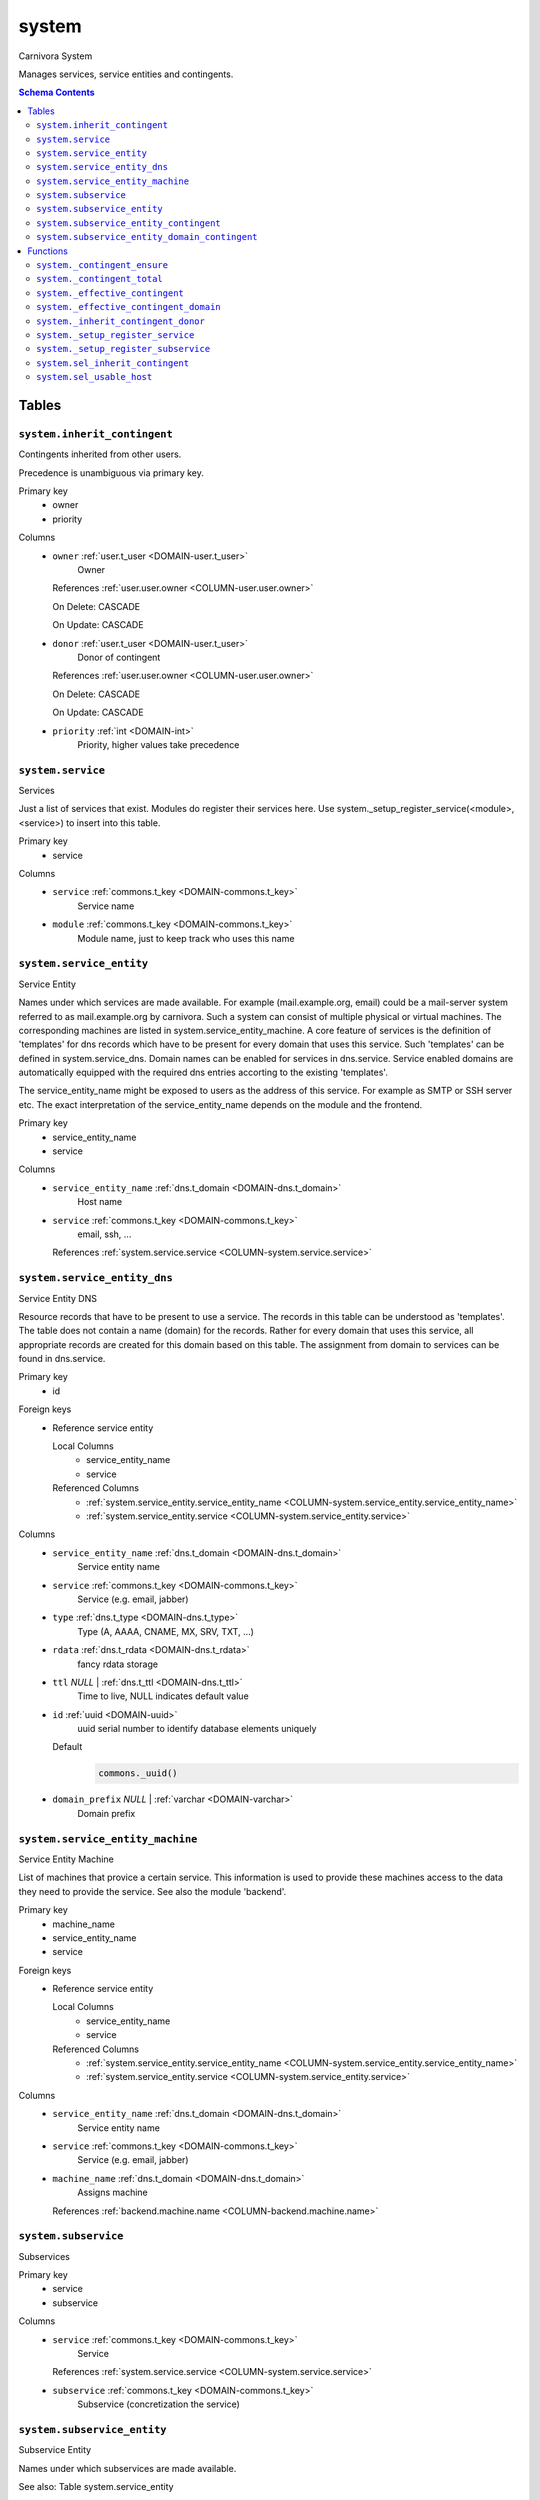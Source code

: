 system
======================================================================

Carnivora System

Manages services, service entities and contingents.

.. contents:: Schema Contents
   :local:
   :depth: 2



Tables
------


.. _TABLE-system.inherit_contingent:

``system.inherit_contingent``
~~~~~~~~~~~~~~~~~~~~~~~~~~~~~~~~~~~~~~~~~~~~~~~~~~~~~~~~~~~~~~~~~~~~~~

Contingents inherited from other users.

Precedence is unambiguous via primary key.

Primary key
 - owner
 - priority


.. BEGIN FKs


.. END FKs


Columns
 - .. _COLUMN-system.inherit_contingent.owner:
   
   ``owner`` :ref:`user.t_user <DOMAIN-user.t_user>`
     Owner


   References :ref:`user.user.owner <COLUMN-user.user.owner>`

   On Delete: CASCADE

   On Update: CASCADE

 - .. _COLUMN-system.inherit_contingent.donor:
   
   ``donor`` :ref:`user.t_user <DOMAIN-user.t_user>`
     Donor of contingent


   References :ref:`user.user.owner <COLUMN-user.user.owner>`

   On Delete: CASCADE

   On Update: CASCADE

 - .. _COLUMN-system.inherit_contingent.priority:
   
   ``priority`` :ref:`int <DOMAIN-int>`
     Priority, higher values take precedence







.. _TABLE-system.service:

``system.service``
~~~~~~~~~~~~~~~~~~~~~~~~~~~~~~~~~~~~~~~~~~~~~~~~~~~~~~~~~~~~~~~~~~~~~~

Services

Just a list of services that exist. Modules do register their services here.
Use system._setup_register_service(<module>, <service>) to insert into this
table.

Primary key
 - service


.. BEGIN FKs


.. END FKs


Columns
 - .. _COLUMN-system.service.service:
   
   ``service`` :ref:`commons.t_key <DOMAIN-commons.t_key>`
     Service name





 - .. _COLUMN-system.service.module:
   
   ``module`` :ref:`commons.t_key <DOMAIN-commons.t_key>`
     Module name, just to keep track who uses this name







.. _TABLE-system.service_entity:

``system.service_entity``
~~~~~~~~~~~~~~~~~~~~~~~~~~~~~~~~~~~~~~~~~~~~~~~~~~~~~~~~~~~~~~~~~~~~~~

Service Entity

Names under which services are made available. For example (mail.example.org, email)
could be a mail-server system referred to as mail.example.org by carnivora.
Such a system can consist of multiple physical or virtual machines. The corresponding
machines are listed in system.service_entity_machine. A core feature of services is the
definition of 'templates' for dns records which have to be present for every domain
that uses this service. Such 'templates' can be defined in system.service_dns.
Domain names can be enabled for services in dns.service. Service enabled domains
are automatically equipped with the required dns entries accorting to the existing
'templates'.

The service_entity_name might be exposed to users as the address of this service. For
example as SMTP or SSH server etc. The exact interpretation of the service_entity_name
depends on the module and the frontend.

Primary key
 - service_entity_name
 - service


.. BEGIN FKs


.. END FKs


Columns
 - .. _COLUMN-system.service_entity.service_entity_name:
   
   ``service_entity_name`` :ref:`dns.t_domain <DOMAIN-dns.t_domain>`
     Host name





 - .. _COLUMN-system.service_entity.service:
   
   ``service`` :ref:`commons.t_key <DOMAIN-commons.t_key>`
     email, ssh, ...


   References :ref:`system.service.service <COLUMN-system.service.service>`





.. _TABLE-system.service_entity_dns:

``system.service_entity_dns``
~~~~~~~~~~~~~~~~~~~~~~~~~~~~~~~~~~~~~~~~~~~~~~~~~~~~~~~~~~~~~~~~~~~~~~

Service Entity DNS

Resource records that have to be present to use a service. The records
in this table can be understood as 'templates'. The table does not
contain a name (domain) for the records. Rather for every domain that
uses this service, all appropriate records are created for this domain
based on this table. The assignment from domain to services can
be found in dns.service.

Primary key
 - id


.. BEGIN FKs

Foreign keys
 - Reference service entity

   Local Columns
    - service_entity_name
    - service

   Referenced Columns
    - :ref:`system.service_entity.service_entity_name <COLUMN-system.service_entity.service_entity_name>`
    - :ref:`system.service_entity.service <COLUMN-system.service_entity.service>`


.. END FKs


Columns
 - .. _COLUMN-system.service_entity_dns.service_entity_name:
   
   ``service_entity_name`` :ref:`dns.t_domain <DOMAIN-dns.t_domain>`
     Service entity name





 - .. _COLUMN-system.service_entity_dns.service:
   
   ``service`` :ref:`commons.t_key <DOMAIN-commons.t_key>`
     Service (e.g. email, jabber)





 - .. _COLUMN-system.service_entity_dns.type:
   
   ``type`` :ref:`dns.t_type <DOMAIN-dns.t_type>`
     Type (A, AAAA, CNAME, MX, SRV, TXT, ...)





 - .. _COLUMN-system.service_entity_dns.rdata:
   
   ``rdata`` :ref:`dns.t_rdata <DOMAIN-dns.t_rdata>`
     fancy rdata storage





 - .. _COLUMN-system.service_entity_dns.ttl:
   
   ``ttl`` *NULL* | :ref:`dns.t_ttl <DOMAIN-dns.t_ttl>`
     Time to live, NULL indicates default value





 - .. _COLUMN-system.service_entity_dns.id:
   
   ``id`` :ref:`uuid <DOMAIN-uuid>`
     uuid serial number to identify database elements uniquely

   Default
    .. code-block:: sql

     commons._uuid()




 - .. _COLUMN-system.service_entity_dns.domain_prefix:
   
   ``domain_prefix`` *NULL* | :ref:`varchar <DOMAIN-varchar>`
     Domain prefix







.. _TABLE-system.service_entity_machine:

``system.service_entity_machine``
~~~~~~~~~~~~~~~~~~~~~~~~~~~~~~~~~~~~~~~~~~~~~~~~~~~~~~~~~~~~~~~~~~~~~~

Service Entity Machine

List of machines that provice a certain service. This information is
used to provide these machines access to the data they need to provide
the service. See also the module 'backend'.

Primary key
 - machine_name
 - service_entity_name
 - service


.. BEGIN FKs

Foreign keys
 - Reference service entity

   Local Columns
    - service_entity_name
    - service

   Referenced Columns
    - :ref:`system.service_entity.service_entity_name <COLUMN-system.service_entity.service_entity_name>`
    - :ref:`system.service_entity.service <COLUMN-system.service_entity.service>`


.. END FKs


Columns
 - .. _COLUMN-system.service_entity_machine.service_entity_name:
   
   ``service_entity_name`` :ref:`dns.t_domain <DOMAIN-dns.t_domain>`
     Service entity name





 - .. _COLUMN-system.service_entity_machine.service:
   
   ``service`` :ref:`commons.t_key <DOMAIN-commons.t_key>`
     Service (e.g. email, jabber)





 - .. _COLUMN-system.service_entity_machine.machine_name:
   
   ``machine_name`` :ref:`dns.t_domain <DOMAIN-dns.t_domain>`
     Assigns machine


   References :ref:`backend.machine.name <COLUMN-backend.machine.name>`





.. _TABLE-system.subservice:

``system.subservice``
~~~~~~~~~~~~~~~~~~~~~~~~~~~~~~~~~~~~~~~~~~~~~~~~~~~~~~~~~~~~~~~~~~~~~~

Subservices

Primary key
 - service
 - subservice


.. BEGIN FKs


.. END FKs


Columns
 - .. _COLUMN-system.subservice.service:
   
   ``service`` :ref:`commons.t_key <DOMAIN-commons.t_key>`
     Service


   References :ref:`system.service.service <COLUMN-system.service.service>`



 - .. _COLUMN-system.subservice.subservice:
   
   ``subservice`` :ref:`commons.t_key <DOMAIN-commons.t_key>`
     Subservice (concretization the service)







.. _TABLE-system.subservice_entity:

``system.subservice_entity``
~~~~~~~~~~~~~~~~~~~~~~~~~~~~~~~~~~~~~~~~~~~~~~~~~~~~~~~~~~~~~~~~~~~~~~

Subservice Entity

Names under which subservices are made available.

See also: Table system.service_entity

Primary key
 - service_entity_name
 - service
 - subservice


.. BEGIN FKs

Foreign keys
 - service ent

   Local Columns
    - service_entity_name
    - service

   Referenced Columns
    - :ref:`system.service_entity.service_entity_name <COLUMN-system.service_entity.service_entity_name>`
    - :ref:`system.service_entity.service <COLUMN-system.service_entity.service>`

 - subservice

   Local Columns
    - service
    - subservice

   Referenced Columns
    - :ref:`system.subservice.service <COLUMN-system.subservice.service>`
    - :ref:`system.subservice.subservice <COLUMN-system.subservice.subservice>`


.. END FKs


Columns
 - .. _COLUMN-system.subservice_entity.service_entity_name:
   
   ``service_entity_name`` :ref:`dns.t_domain <DOMAIN-dns.t_domain>`
     Service entity name





 - .. _COLUMN-system.subservice_entity.service:
   
   ``service`` :ref:`commons.t_key <DOMAIN-commons.t_key>`
     Service name





 - .. _COLUMN-system.subservice_entity.subservice:
   
   ``subservice`` :ref:`commons.t_key <DOMAIN-commons.t_key>`
     account, alias, ...







.. _TABLE-system.subservice_entity_contingent:

``system.subservice_entity_contingent``
~~~~~~~~~~~~~~~~~~~~~~~~~~~~~~~~~~~~~~~~~~~~~~~~~~~~~~~~~~~~~~~~~~~~~~

Subservice entity contingent

Primary key
 - service
 - subservice
 - service_entity_name
 - owner


.. BEGIN FKs

Foreign keys
 - Reference service entity

   Local Columns
    - service_entity_name
    - service

   Referenced Columns
    - :ref:`system.service_entity.service_entity_name <COLUMN-system.service_entity.service_entity_name>`
    - :ref:`system.service_entity.service <COLUMN-system.service_entity.service>`

 - Reference subservice entity

   Local Columns
    - service_entity_name
    - service
    - subservice

   Referenced Columns
    - :ref:`system.subservice_entity.service_entity_name <COLUMN-system.subservice_entity.service_entity_name>`
    - :ref:`system.subservice_entity.service <COLUMN-system.subservice_entity.service>`
    - :ref:`system.subservice_entity.subservice <COLUMN-system.subservice_entity.subservice>`


.. END FKs


Columns
 - .. _COLUMN-system.subservice_entity_contingent.service_entity_name:
   
   ``service_entity_name`` :ref:`dns.t_domain <DOMAIN-dns.t_domain>`
     Service entity name





 - .. _COLUMN-system.subservice_entity_contingent.service:
   
   ``service`` :ref:`commons.t_key <DOMAIN-commons.t_key>`
     Service (e.g. email, jabber)





 - .. _COLUMN-system.subservice_entity_contingent.subservice:
   
   ``subservice`` :ref:`commons.t_key <DOMAIN-commons.t_key>`
     Subservice (e.g. account, alias)





 - .. _COLUMN-system.subservice_entity_contingent.owner:
   
   ``owner`` :ref:`user.t_user <DOMAIN-user.t_user>`
     Owner


   References :ref:`user.user.owner <COLUMN-user.user.owner>`

   On Delete: CASCADE

   On Update: CASCADE

 - .. _COLUMN-system.subservice_entity_contingent.domain_contingent:
   
   ``domain_contingent`` :ref:`integer <DOMAIN-integer>`
     Limit per domain





 - .. _COLUMN-system.subservice_entity_contingent.total_contingent:
   
   ``total_contingent`` :ref:`integer <DOMAIN-integer>`
     Limit on the total







.. _TABLE-system.subservice_entity_domain_contingent:

``system.subservice_entity_domain_contingent``
~~~~~~~~~~~~~~~~~~~~~~~~~~~~~~~~~~~~~~~~~~~~~~~~~~~~~~~~~~~~~~~~~~~~~~

Subservice entity per domain contingent

Primary key
 - service
 - subservice
 - service_entity_name
 - domain
 - owner


.. BEGIN FKs

Foreign keys
 - Reference service entity

   Local Columns
    - service_entity_name
    - service

   Referenced Columns
    - :ref:`system.service_entity.service_entity_name <COLUMN-system.service_entity.service_entity_name>`
    - :ref:`system.service_entity.service <COLUMN-system.service_entity.service>`

 - Reference subservice entity

   Local Columns
    - service_entity_name
    - service
    - subservice

   Referenced Columns
    - :ref:`system.subservice_entity.service_entity_name <COLUMN-system.subservice_entity.service_entity_name>`
    - :ref:`system.subservice_entity.service <COLUMN-system.subservice_entity.service>`
    - :ref:`system.subservice_entity.subservice <COLUMN-system.subservice_entity.subservice>`


.. END FKs


Columns
 - .. _COLUMN-system.subservice_entity_domain_contingent.service_entity_name:
   
   ``service_entity_name`` :ref:`dns.t_domain <DOMAIN-dns.t_domain>`
     Service entity name





 - .. _COLUMN-system.subservice_entity_domain_contingent.service:
   
   ``service`` :ref:`commons.t_key <DOMAIN-commons.t_key>`
     Service (e.g. email, jabber)





 - .. _COLUMN-system.subservice_entity_domain_contingent.subservice:
   
   ``subservice`` :ref:`commons.t_key <DOMAIN-commons.t_key>`
     Subservice (e.g. account, alias)





 - .. _COLUMN-system.subservice_entity_domain_contingent.owner:
   
   ``owner`` :ref:`user.t_user <DOMAIN-user.t_user>`
     Owner


   References :ref:`user.user.owner <COLUMN-user.user.owner>`

   On Delete: CASCADE

   On Update: CASCADE

 - .. _COLUMN-system.subservice_entity_domain_contingent.domain:
   
   ``domain`` :ref:`dns.t_domain <DOMAIN-dns.t_domain>`
     Specific domain for which the access is granted





 - .. _COLUMN-system.subservice_entity_domain_contingent.domain_contingent:
   
   ``domain_contingent`` :ref:`integer <DOMAIN-integer>`
     Limit per domain










Functions
---------



.. _FUNCTION-system._contingent_ensure:

``system._contingent_ensure``
~~~~~~~~~~~~~~~~~~~~~~~~~~~~~~~~~~~~~~~~~~~~~~~~~~~~~~~~~~~~~~~~~~~~~~

Throws exceptions if the contingent is exceeded

Parameters
 - ``p_owner`` :ref:`user.t_user <DOMAIN-user.t_user>`
   
    
 - ``p_service`` :ref:`commons.t_key <DOMAIN-commons.t_key>`
   
    
 - ``p_subservice`` :ref:`commons.t_key <DOMAIN-commons.t_key>`
   
    
 - ``p_domain`` :ref:`dns.t_domain <DOMAIN-dns.t_domain>`
   
    
 - ``p_current_quantity_total`` :ref:`integer <DOMAIN-integer>`
   
    
 - ``p_current_quantity_domain`` :ref:`integer <DOMAIN-integer>`
   
    


Variables defined for body
 - ``v_remaining`` :ref:`integer <DOMAIN-integer>`
   
   
 - ``v_total_contingent`` :ref:`integer <DOMAIN-integer>`
   
   
 - ``v_domain_contingent`` :ref:`integer <DOMAIN-integer>`
   
   
 - ``v_domain_contingent_default`` :ref:`integer <DOMAIN-integer>`
   
   
 - ``v_domain_contingent_specific`` :ref:`integer <DOMAIN-integer>`
   
   
 - ``v_service_entity_name`` :ref:`dns.t_domain <DOMAIN-dns.t_domain>`
   
   
 - ``v_domain_owner`` :ref:`user.t_user <DOMAIN-user.t_user>`
   
   

Returns
 void



.. code-block:: plpgsql

   
   IF p_owner IS NULL
   THEN
       RAISE 'Owner argument must not be NULL.';
   END IF;
   
   SELECT
       t.service_entity_name,
       s.owner
   INTO
       v_service_entity_name,
       v_domain_owner
   FROM dns.service AS t
   JOIN dns.registered AS s
       ON s.domain = t.registered
   
   WHERE
       t.domain = p_domain AND
       t.service = p_service;
   
   -- check dns.service entry
   IF v_domain_owner IS NULL
   THEN
       RAISE 'Contingent check impossible, since dns.service entry missing.'
           USING
               DETAIL = '$carnivora:system:no_contingent$',
               HINT = (p_owner, p_service, p_domain);
   END IF;
   
   SELECT domain_contingent, total_contingent
       INTO v_domain_contingent_default, v_total_contingent
   FROM system._effective_contingent()
   WHERE
       service = p_service AND
       subservice = p_subservice AND
       service_entity_name = v_service_entity_name AND
       owner = p_owner
   ;
   
   SELECT domain_contingent
       INTO v_domain_contingent_specific
   FROM system._effective_contingent_domain()
   WHERE
       service = p_service AND
       subservice = p_subservice AND
       service_entity_name = v_service_entity_name AND
       owner = p_owner
   ;
   
   v_domain_contingent :=
       COALESCE(v_domain_contingent_default, v_domain_contingent_specific);
   
   IF
       v_total_contingent IS NULL AND
       v_domain_contingent IS NULL
   THEN
       RAISE 'You do no have a contingent'
           USING
               DETAIL = '$carnivora:system:no_contingent$',
               HINT = (p_owner, p_service, v_service_entity_name);
   END IF;
   
   IF v_domain_contingent IS NULL AND p_owner <> v_domain_owner
   THEN
       RAISE 'You are not the owner of the registered domain'
           USING
               DETAIL = '$carnivora:system:contingent_not_owner$',
               HINT = (p_owner, p_service, v_service_entity_name);
   END IF;
   
   IF v_total_contingent <= p_current_quantity_total
   THEN
       RAISE 'Total contingent exceeded'
           USING
               DETAIL = '$carnivora:system:contingent_total_exceeded$',
               HINT = (p_owner, p_service, p_domain, v_total_contingent);
   END IF;
   
   IF v_domain_contingent <= p_current_quantity_domain
   THEN
       RAISE 'Domain contingent exceeded'
           USING
               DETAIL = '$carnivora:system:contingent_domain_exceeded$',
               HINT = (p_owner, p_service, p_domain, v_domain_contingent);
   END IF;



.. _FUNCTION-system._contingent_total:

``system._contingent_total``
~~~~~~~~~~~~~~~~~~~~~~~~~~~~~~~~~~~~~~~~~~~~~~~~~~~~~~~~~~~~~~~~~~~~~~

Contingent

Parameters
 - ``p_owner`` :ref:`user.t_user <DOMAIN-user.t_user>`
   
    
 - ``p_service`` :ref:`commons.t_key <DOMAIN-commons.t_key>`
   
    
 - ``p_service_entity_name`` :ref:`dns.t_domain <DOMAIN-dns.t_domain>`
   
    


Variables defined for body
 - ``v_user`` :ref:`integer <DOMAIN-integer>`
   
   
 - ``v_default`` :ref:`integer <DOMAIN-integer>`
   
   

Returns
 integer



.. code-block:: plpgsql

   
   v_user := (
       SELECT t.quantity
       FROM system.contingent_total AS t
       WHERE
           t.owner = p_owner AND
           t.service = p_service AND
           t.service_entity_name = p_service_entity_name
   );
   
   v_default := (
       SELECT t.quantity
       FROM system.contingent_default_total AS t
       WHERE
           t.service = p_service AND
           t.service_entity_name = p_service_entity_name
   );
   
   RETURN COALESCE(v_user, v_default);



.. _FUNCTION-system._effective_contingent:

``system._effective_contingent``
~~~~~~~~~~~~~~~~~~~~~~~~~~~~~~~~~~~~~~~~~~~~~~~~~~~~~~~~~~~~~~~~~~~~~~

contingent

Parameters
 *None*



Returns
 TABLE

Returned columns
 - ``service`` :ref:`commons.t_key <DOMAIN-commons.t_key>`
    
 - ``subservice`` :ref:`commons.t_key <DOMAIN-commons.t_key>`
    
 - ``service_entity_name`` :ref:`dns.t_domain <DOMAIN-dns.t_domain>`
    
 - ``owner`` :ref:`user.t_user <DOMAIN-user.t_user>`
    
 - ``domain_contingent`` :ref:`int <DOMAIN-int>`
    
 - ``total_contingent`` :ref:`int <DOMAIN-int>`
    


.. code-block:: plpgsql

   
   RETURN QUERY
    SELECT
     DISTINCT ON
     (contingent.service, contingent.subservice, contingent.service_entity_name, usr.owner)
     contingent.service,
     contingent.subservice,
     contingent.service_entity_name,
     usr.owner,
     contingent.domain_contingent,
     contingent.total_contingent
    FROM system.subservice_entity_contingent AS contingent
   
    CROSS JOIN "user"."user" AS usr
   
    JOIN system._inherit_contingent_donor(usr.owner) AS des
      ON des.donor = contingent.owner
   
    ORDER BY
     contingent.service,
     contingent.subservice,
     contingent.service_entity_name,
     usr.owner,
     des.priority_list DESC;



.. _FUNCTION-system._effective_contingent_domain:

``system._effective_contingent_domain``
~~~~~~~~~~~~~~~~~~~~~~~~~~~~~~~~~~~~~~~~~~~~~~~~~~~~~~~~~~~~~~~~~~~~~~

contingent

Parameters
 *None*



Returns
 TABLE

Returned columns
 - ``service`` :ref:`commons.t_key <DOMAIN-commons.t_key>`
    
 - ``subservice`` :ref:`commons.t_key <DOMAIN-commons.t_key>`
    
 - ``service_entity_name`` :ref:`dns.t_domain <DOMAIN-dns.t_domain>`
    
 - ``domain`` :ref:`dns.t_domain <DOMAIN-dns.t_domain>`
    
 - ``owner`` :ref:`user.t_user <DOMAIN-user.t_user>`
    
 - ``domain_contingent`` :ref:`int <DOMAIN-int>`
    


.. code-block:: plpgsql

   
   RETURN QUERY
     SELECT
      DISTINCT ON
      (contingent.service, contingent.subservice, contingent.service_entity_name, contingent.domain, usr.owner)
      contingent.service,
      contingent.subservice,
      contingent.service_entity_name,
      contingent.domain,
      usr.owner,
      contingent.domain_contingent
     FROM system.subservice_entity_domain_contingent AS contingent
   
     CROSS JOIN "user"."user" AS usr
   
     JOIN system._inherit_contingent_donor(usr.owner) AS des
       ON des.donor = contingent.owner
   
     ORDER BY
      contingent.service,
      contingent.subservice,
      contingent.service_entity_name,
      contingent.domain,
      usr.owner,
      des.priority_list DESC;



.. _FUNCTION-system._inherit_contingent_donor:

``system._inherit_contingent_donor``
~~~~~~~~~~~~~~~~~~~~~~~~~~~~~~~~~~~~~~~~~~~~~~~~~~~~~~~~~~~~~~~~~~~~~~

Returns all contingent donors for a given user with their priority.

Parameters
 - ``p_owner`` :ref:`user.t_user <DOMAIN-user.t_user>`
   
    



Returns
 TABLE

Returned columns
 - ``donor`` :ref:`user.t_user <DOMAIN-user.t_user>`
    User from which contingents are inherited
 - ``priority_list`` :ref:`integer[] <DOMAIN-integer[]>`
    


.. code-block:: plpgsql

   
   RETURN QUERY
   WITH RECURSIVE contingent_donor(donor, priority_list, cycle_detector) AS
   (
      -- cast to varchar, since arrays of t_user are not defined
      SELECT p_owner, ARRAY[]::integer[], ARRAY[CAST(p_owner AS varchar)]
   
      UNION
   
      SELECT
       curr.donor,
       prev.priority_list || curr.priority,
       cycle_detector || CAST(curr.donor AS varchar)
      FROM system.inherit_contingent AS curr
       JOIN contingent_donor AS prev
       ON
        prev.donor = curr.owner AND
        curr.donor <> ALL (prev.cycle_detector)
   )
   SELECT
    contingent_donor.donor,
    array_append(contingent_donor.priority_list, NULL)
   FROM contingent_donor
   -- Appending the NULL changes the ordering between arrays with different size
   ORDER BY array_append(contingent_donor.priority_list, NULL) DESC;



.. _FUNCTION-system._setup_register_service:

``system._setup_register_service``
~~~~~~~~~~~~~~~~~~~~~~~~~~~~~~~~~~~~~~~~~~~~~~~~~~~~~~~~~~~~~~~~~~~~~~

Allows modules to register their services during setup.
Returns the total number of service names registered
for this module.

Parameters
 - ``p_module`` :ref:`commons.t_key <DOMAIN-commons.t_key>`
   
    
 - ``p_service`` :ref:`commons.t_key <DOMAIN-commons.t_key>`
   
    



Returns
 void



.. code-block:: plpgsql

   
   INSERT INTO system.service
    (module, service)
    SELECT p_module, p_service
     WHERE NOT EXISTS (
      SELECT service FROM system.service
       WHERE module=p_module AND service=p_service
      );



.. _FUNCTION-system._setup_register_subservice:

``system._setup_register_subservice``
~~~~~~~~~~~~~~~~~~~~~~~~~~~~~~~~~~~~~~~~~~~~~~~~~~~~~~~~~~~~~~~~~~~~~~

Allows modules to register their services during setup.
Returns the total number of service names registered
for this module.

Parameters
 - ``p_service`` :ref:`commons.t_key <DOMAIN-commons.t_key>`
   
    
 - ``p_subservice`` :ref:`commons.t_key <DOMAIN-commons.t_key>`
   
    



Returns
 void



.. code-block:: plpgsql

   
   INSERT INTO system.subservice
    (service, subservice)
    SELECT p_service, p_subservice
     WHERE NOT EXISTS (
      SELECT service FROM system.subservice
       WHERE service=p_service AND subservice=p_subservice
      );



.. _FUNCTION-system.sel_inherit_contingent:

``system.sel_inherit_contingent``
~~~~~~~~~~~~~~~~~~~~~~~~~~~~~~~~~~~~~~~~~~~~~~~~~~~~~~~~~~~~~~~~~~~~~~

Select inherit contingent

Parameters
 *None*


Variables defined for body
 - ``v_owner`` :ref:`user.t_user <DOMAIN-user.t_user>`
   
   
 - ``v_login`` :ref:`user.t_user <DOMAIN-user.t_user>`
   
   

Returns
 TABLE

Returned columns
 - ``owner`` :ref:`user.t_user <DOMAIN-user.t_user>`
    
 - ``donor`` :ref:`user.t_user <DOMAIN-user.t_user>`
    
 - ``priority`` :ref:`int <DOMAIN-int>`
    

Execute privilege
 - :ref:`userlogin <ROLE-userlogin>`

.. code-block:: plpgsql

   -- begin userlogin prelude
   v_login := (SELECT t.owner FROM "user"._get_login() AS t);
   v_owner := (SELECT t.act_as FROM "user"._get_login() AS t);
   -- end userlogin prelude
   
   
   RETURN QUERY
       SELECT t.owner, t.donor, t.priority
       FROM system.inherit_contingent AS t
       ORDER BY t.owner, t.priority;



.. _FUNCTION-system.sel_usable_host:

``system.sel_usable_host``
~~~~~~~~~~~~~~~~~~~~~~~~~~~~~~~~~~~~~~~~~~~~~~~~~~~~~~~~~~~~~~~~~~~~~~

Usable hosts

Parameters
 - ``p_service`` :ref:`commons.t_key <DOMAIN-commons.t_key>`
   
    


Variables defined for body
 - ``v_owner`` :ref:`user.t_user <DOMAIN-user.t_user>`
   
   
 - ``v_login`` :ref:`user.t_user <DOMAIN-user.t_user>`
   
   

Returns
 TABLE

Returned columns
 - ``subservice`` :ref:`commons.t_key <DOMAIN-commons.t_key>`
    
 - ``service_entity_name`` :ref:`dns.t_domain <DOMAIN-dns.t_domain>`
    

Execute privilege
 - :ref:`userlogin <ROLE-userlogin>`

.. code-block:: plpgsql

   -- begin userlogin prelude
   v_login := (SELECT t.owner FROM "user"._get_login() AS t);
   v_owner := (SELECT t.act_as FROM "user"._get_login() AS t);
   -- end userlogin prelude
   
   
   RETURN QUERY
       SELECT t.subservice, t.service_entity_name FROM system._effective_contingent() AS t
           WHERE
               owner = v_owner AND
               t.service = p_service AND
               t.total_contingent > 0
           ORDER BY
               t.service_entity_name
       ;









.. This file was generated via HamSql

